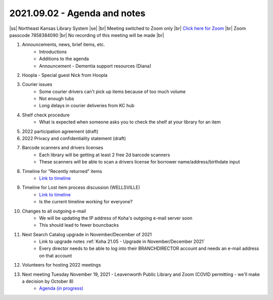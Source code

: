 2021.09.02 - Agenda and notes
=============================

..
  [todo]
  https://northeast-kansas-library-system.github.io/next/usergroup/ug.20210902.html

|ss| Northeast Kansas Library System \ |se| |br| Meeting switched to Zoom only |br|
`Click here for Zoom <https://kslib.zoom.us/j/96708696231?pwd=SWx6MFNLbmNTUTAyYWtjalE4UWZndz09>`_ |br|
Zoom passcode 7858384090 |br|
No recording of this meeting will be made |br|


#. Announcements, news, brief items, etc.
    - Introductions
    - Additions to the agenda
    - Announcement - Dementia support resources (Diana)

#. Hoopla - Special guest Nick from Hoopla

#. Courier issues
    - Some courier drivers can't pick up items because of too much volume
    - Not enough tubs
    - Long delays in courier deliveries from KC hub

#. Shelf check procedure
    - What is expected when someone asks you to check the shelf at your library for an item

#. 2022 participation agreement (draft)

#. 2022 Privacy and confidentiality statement (draft)

#. Barcode scanners and drivers licenses
    - Each library will be getting at least 2 free 2d barcode scanners
    - These scanners will be able to scan a drivers license for borrower name/address/birthdate input

#. Timeline for "Recently returned" items
    - `Link to timeline <../pages/recently_returned.html>`_

#. Timeline for Lost item process discussion (WELLSVILLE)
    - `Link to timeline <../pages/auto.delete.timeline.html>`_
    - Is the current timeline working for everyone?

#. Changes to all outgoing e-mail
    - We will be updating the IP address of Koha's outgoing e-mail server soon
    - This should lead to fewer bouncbacks

#. Next Search Catalog upgrade in November/December of 2021
    - Link to upgrade notes :ref:`Koha 21.05 - Upgrade in November/December 2021`
    - Every director needs to be able to log into their BRANCHDIRECTOR account and needs an e-mail address on that account

#. Volunteers for hosting 2022 meetings

#. Next meeting Tuesday November 19, 2021 - Leavenworth Public Library and Zoom (COVID permitting - we'll make a decision by October 8)
    - `Agenda (in progress) <https://northeast-kansas-library-system.github.io/next/usergroup/ug.20211109.html>`_

.. |ss| raw:: html

    <strike>

.. |se| raw:: html

    </strike>

.. |br| raw:: html

    <br />
